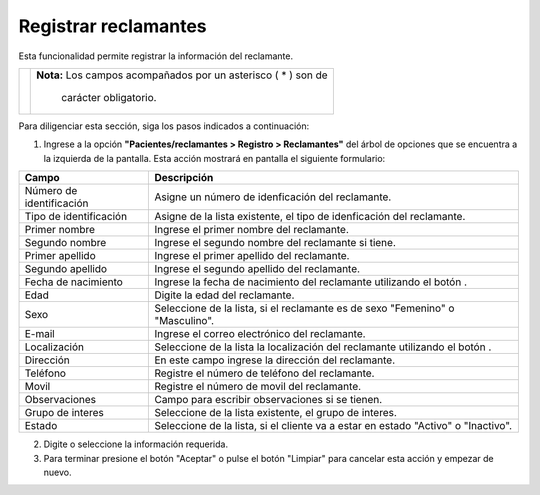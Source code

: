 ######################
Registrar reclamantes
######################

Esta funcionalidad permite registrar la información del reclamante.


.. |advertencia| image:: ../../../img/alerta.png
.. |servicio| image:: ../../../img/servicio.png
.. |fecha| image:: ../../../img/fecha.png

+---------------+------------------------------------------------------------------------+
||advertencia|  | **Nota:**  Los campos acompañados por un asterisco ( * ) son de        | 
|               |                                                                        |
|               |  carácter obligatorio.                                                 |
+---------------+------------------------------------------------------------------------+

Para diligenciar esta sección, siga los pasos indicados a continuación:

1. Ingrese a la opción **"Pacientes/reclamantes > Registro > Reclamantes"** del árbol de opciones que se 
   encuentra a la izquierda de la pantalla. Esta acción mostrará en pantalla el siguiente 
   formulario:

.. image:: ../../../img/reclamante.png
    :alt: Registro de reclamante

+--------------------+---------------------------------------------------------------------+
|Campo               | Descripción                                                         |
+====================+=====================================================================+
|Número de           | Asigne un número de idenficación del reclamante.                    |
|identificación      |                                                                     |
+--------------------+---------------------------------------------------------------------+
|Tipo de             | Asigne de la lista existente, el tipo de idenficación del           |
|identificación      | reclamante.                                                         |
+--------------------+---------------------------------------------------------------------+
|Primer nombre       |  Ingrese el primer nombre del reclamante.                           |
|                    |                                                                     |
+--------------------+---------------------------------------------------------------------+
|Segundo nombre      |  Ingrese el segundo nombre del reclamante si tiene.                 |
|                    |                                                                     |
+--------------------+---------------------------------------------------------------------+
|Primer apellido     |  Ingrese el primer apellido del reclamante.                         |
|                    |                                                                     |
+--------------------+---------------------------------------------------------------------+
|Segundo apellido    |  Ingrese el segundo apellido del reclamante.                        |
|                    |                                                                     |
+--------------------+---------------------------------------------------------------------+
|Fecha de            |  Ingrese la fecha de nacimiento del reclamante utilizando el botón  |
|nacimiento          |  |fecha|.                                                           |
+--------------------+---------------------------------------------------------------------+
|Edad                | Digite la edad del reclamante.                                      |  
|                    |                                                                     |
+--------------------+---------------------------------------------------------------------+
|Sexo                | Seleccione de la lista, si el reclamante es de sexo "Femenino"      |
|                    | o "Masculino".                                                      |
+--------------------+---------------------------------------------------------------------+
|E-mail              | Ingrese el correo electrónico del reclamante.                       |
|                    |                                                                     |
+--------------------+---------------------------------------------------------------------+
|Localización        | Seleccione de la lista la localización del reclamante utilizando el |
|                    | botón |servicio|.                                                   |
+--------------------+---------------------------------------------------------------------+
|Dirección           | En este campo ingrese la dirección del reclamante.                  |
|                    |                                                                     |
+--------------------+---------------------------------------------------------------------+
|Teléfono            | Registre el número de teléfono del reclamante.                      |
|                    |                                                                     |
+--------------------+---------------------------------------------------------------------+
|Movil               | Registre el número de movil del reclamante.                         |
|                    |                                                                     |
+--------------------+---------------------------------------------------------------------+
|Observaciones       | Campo para escribir observaciones si se tienen.                     |
|                    |                                                                     |
+--------------------+---------------------------------------------------------------------+
|Grupo de interes    | Seleccione de la lista existente, el grupo de interes.              |
|                    |                                                                     |
+--------------------+---------------------------------------------------------------------+
|Estado              | Seleccione de la lista, si el cliente va a estar en estado "Activo" |
|                    | o "Inactivo".                                                       |
+--------------------+---------------------------------------------------------------------+

2. Digite o seleccione la información requerida.

3. Para terminar presione el botón "Aceptar" o pulse el botón "Limpiar" para cancelar esta 
   acción y empezar de nuevo.